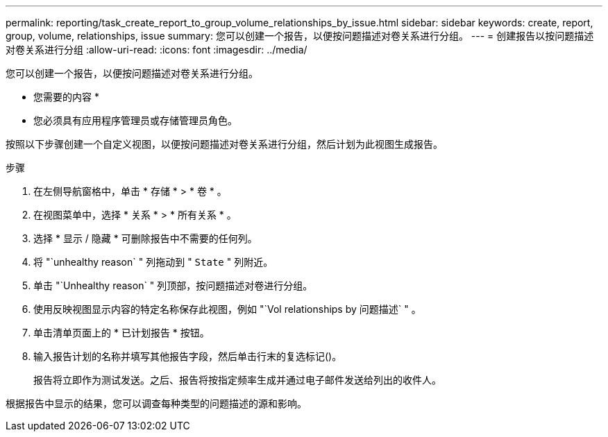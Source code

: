 ---
permalink: reporting/task_create_report_to_group_volume_relationships_by_issue.html 
sidebar: sidebar 
keywords: create, report, group, volume, relationships, issue 
summary: 您可以创建一个报告，以便按问题描述对卷关系进行分组。 
---
= 创建报告以按问题描述对卷关系进行分组
:allow-uri-read: 
:icons: font
:imagesdir: ../media/


[role="lead"]
您可以创建一个报告，以便按问题描述对卷关系进行分组。

* 您需要的内容 *

* 您必须具有应用程序管理员或存储管理员角色。


按照以下步骤创建一个自定义视图，以便按问题描述对卷关系进行分组，然后计划为此视图生成报告。

.步骤
. 在左侧导航窗格中，单击 * 存储 * > * 卷 * 。
. 在视图菜单中，选择 * 关系 * > * 所有关系 * 。
. 选择 * 显示 / 隐藏 * 可删除报告中不需要的任何列。
. 将 "`unhealthy reason` " 列拖动到 " `State` " 列附近。
. 单击 "`Unhealthy reason` " 列顶部，按问题描述对卷进行分组。
. 使用反映视图显示内容的特定名称保存此视图，例如 "`Vol relationships by 问题描述` " 。
. 单击清单页面上的 * 已计划报告 * 按钮。
. 输入报告计划的名称并填写其他报告字段，然后单击行末的复选标记image:../media/blue_check.gif[""]()。
+
报告将立即作为测试发送。之后、报告将按指定频率生成并通过电子邮件发送给列出的收件人。



根据报告中显示的结果，您可以调查每种类型的问题描述的源和影响。
